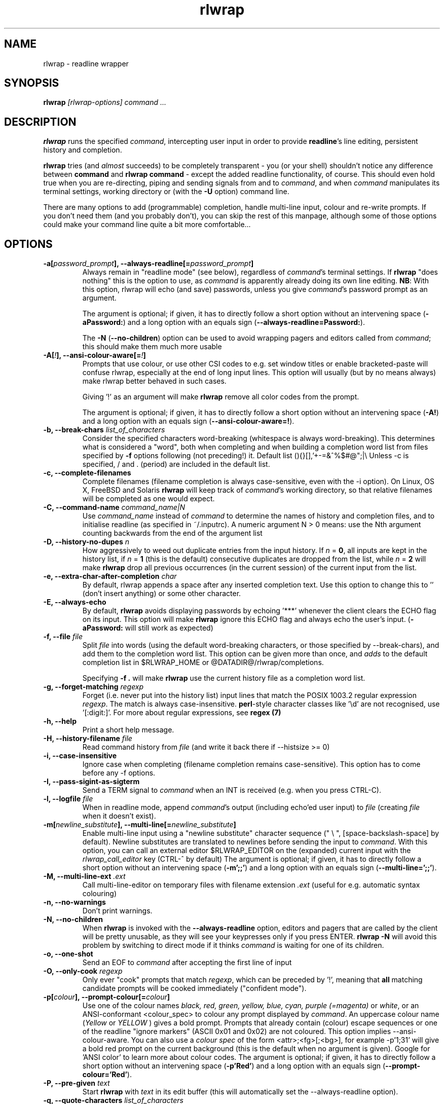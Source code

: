 .TH rlwrap 1 "October 20, 2022"
.SH NAME
rlwrap \- readline wrapper
.de OP
.ie \\n(.$-1 .RI "[\ \fB\\$1\fP " "\\$2" "\ ]"
.el .RB "[\ " "\\$1" "\ ]"
..

.de OB
.ie 'yes'yes' .B \\$1[\\$3], \\$2[=\\$3]
.el  .B \\$1 \\$3
..

.de OA
.ie 'yes'yes' The argument is optional; if given, it has to \
directly follow a short option without an intervening space (\fB\\$1\\$3\fP) and a long option with an equals sign (\fB\\$2=\\$3\fP).
.el On this system, optional arguments don't work, so, if necessary,  use a (dummy) argument (\fB\\$1 \\$4\fP).
..

.de OL
.ie 'yes'yes' .B \\$1, \\$2  \\$3
.el  .B \\$1 \\$3
..

.SH SYNOPSIS
.B rlwrap
.I [rlwrap\-options]
.I command \.\.\.
.SH DESCRIPTION
\fBrlwrap\fP runs the specified \fIcommand\fP, intercepting user input
in order to provide \fBreadline\fP's line editing, persistent history
and completion. 

\fBrlwrap\fP tries (and \fIalmost\fP succeeds) to be completely transparent \- you
(or your shell) shouldn't notice any difference between \fBcommand\fP and \fBrlwrap
command\fP \- except the added readline functionality, of course.
This should even hold true when you are re\-directing, piping and
sending signals from and to \fIcommand\fP, and when \fIcommand\fP
manipulates its terminal settings, working directory or (with the \fB-U\fP option) command line.

There are many options to add (programmable) completion, handle
multi\-line input, colour and re\-write prompts. If you don't need
them (and you probably don't), you can skip the rest of this manpage,
although some of those options could make your command line quite a bit more
comfortable...
.SH OPTIONS
.TP
.OB \-a \-\-always\-readline \fIpassword_prompt\fP 
Always remain in "readline mode" (see below), regardless of \fIcommand\fP's terminal settings.
If \fBrlwrap\fP "does nothing" this is the option to use, as \fIcommand\fP is apparently already
doing its own line editing. 
\fBNB\fP: With this
option, rlwrap will echo (and save) passwords, unless you give \fIcommand\fP's
password prompt as an argument.

.OA \-a \-\-always\-readline  Password:  brumbleslurgh

The \fB\-N\fP (\fB\-\-no\-children\fP) option can be used to avoid wrapping 
pagers and editors called from \fIcommand\fP; this should make them much more usable

.TP
.OB \-A \-\-ansi\-colour\-aware \fI!\fP 
Prompts that use colour, or use other CSI codes to e.g. set window titles or
enable bracketed-paste will confuse rlwrap, especially at the end of
long input lines. This option will usually (but by no means always) make rlwrap better behaved in such
cases.

Giving '!' as an argument will make \fBrlwrap\fP remove all color codes
from the prompt.

.OA \-A \-\-ansi\-colour\-aware  ! ''

.TP
.OL  \-b \-\-break\-chars  \fIlist_of_characters\fP
Consider the specified characters word\-breaking (whitespace is
always word\-breaking). This determines what is considered a "word",
both when completing and when building a completion word list from
files specified by \fB\-f\fP options following (not preceding!) it.
Default list (){}[],'+\-=&^%$#@";|\\ Unless \-c is specified, \" "quote to keep emacs happy
/ and \. (period) are included in the default list.

.TP
.OL \-c \-\-complete\-filenames
Complete filenames (filename completion is always case\-sensitive,
even with the \-i option). On Linux, OS X, FreeBSD and Solaris
\fBrlwrap\fP will keep track of \fIcommand\fP's working directory, so
that relative filenames will be completed as one would expect.

.TP
.OL \-C \-\-command\-name \fIcommand_name|N\fP
Use \fIcommand_name\fP instead of \fIcommand\fP to determine the names of
history and completion files, and to initialise readline (as specified in
~/.inputrc). A numeric argument N > 0 means: use the Nth argument counting
backwards from the end of the argument list

.TP
.OL \-D \-\-history\-no\-dupes \fIn\fP
How aggressively to weed out duplicate entries from the input history.
If \fIn\fP = \fB0\fP, all inputs are kept in the history list, if
\fIn\fP = \fB1\fP (this is the default) consecutive duplicates are dropped
from the list, while \fIn\fP = \fB2\fP will make \fBrlwrap\fP drop all
previous occurrences (in the current session) of the current input from the list.

.TP
.OL \-e \-\-extra-char-after-completion \fIchar\fP
By default, rlwrap appends a space after any inserted completion text. Use this 
option to change this to '' (don't insert anything) or some other character.

.TP
.OL \-E \-\-always-echo
By default, \fBrlwrap\fP avoids displaying passwords by echoing '***' whenever the client
clears the ECHO flag on its input. This option will make \fBrlwrap\fP ignore this ECHO flag
and always echo the user's input. (\fB-aPassword:\fP will still work as expected)


.TP
.OL \-f \-\-file \fIfile\fP
Split \fIfile\fP into words (using the default word-breaking characters, or those specified by \-\-break\-chars), and add them to the completion word list. This option can be given more than once, and \fIadds\fP to the default
completion list in $RLWRAP_HOME or @DATADIR@/rlwrap/completions.

Specifying \fB\-f .\fP will make \fBrlwrap\fP use the current history file as a
completion word list.

.TP
.OL \-g \-\-forget\-matching \fIregexp\fP
Forget (i.e. never put into the history list) input lines that match 
the POSIX 1003.2 regular expression \fIregexp\fP.
The match is always case\-insensitive. \fBperl\fP-style character classes like '\\d' are not recognised, use '[:digit:]'. For more about regular expressions, see \fBregex (7)\fP

.TP
.OL \-h \-\-help
Print a short help message.

.TP
.OL \-H \-\-history\-filename  \fIfile\fP
Read command history from \fIfile\fP (and write it back there if
\-\-histsize >= 0)  

.TP
.OL \-i \-\-case\-insensitive
Ignore case when completing (filename completion remains case\-sensitive). This option has to come before any \-f options.

.TP
.OL \-I \-\-pass\-sigint\-as\-sigterm
Send a TERM signal to \fIcommand\fP when an INT is received (e.g. when you
press CTRL\-C).

.TP
.OL \-l \-\-logfile \fIfile\fP
When in readline mode, append \fIcommand\fP's output (including echo'ed user input) to
\fIfile\fP (creating \fIfile\fP when it doesn't exist).  

.TP
.OB \-m \-\-multi\-line \fInewline_substitute\fP
Enable multi\-line input using a "newline substitute" character
sequence (" \\ ", [space\-backslash\-space] by default). Newline
substitutes are translated to newlines before sending the input to
\fIcommand\fP. With this option, you can call an external editor
$RLWRAP_EDITOR on the (expanded) current input with the
\fIrlwrap_call_editor\fP key (CTRL\-^ by default)
.OA \-m \-\-multi\-line ';;' "' \\\\ '"

.TP
.OL \-M \-\-multi\-line\-ext \fI.ext\fP
Call multi-line-editor on temporary files with filename extension \fI.ext\fP (useful for e.g. automatic syntax colouring)


.TP
.OL \-n \-\-no\-warnings
Don't print warnings.

.TP
.OL \-N \-\-no\-children
When \fBrlwrap\fP is invoked with the \fB--always-readline\fP option, editors and pagers that are called by the client will be pretty unusable, as
they will see your keypresses only if you press ENTER. \fBrlwrap -N\fP will avoid this problem by switching to direct mode if it thinks \fIcommand\fP is waiting for one of its children. 
 
.TP
.OL \-o \-\-one\-shot
Send an EOF to \fIcommand\fP after accepting the first line of input
.TP
.OL \-O \-\-only\-cook \fIregexp\fP
Only ever "cook" prompts that match \fIregexp\fP, which can be preceded by  '!', meaning that  \fBall\fP matching candidate prompts will be cooked
immediately ("confident mode").

.TP
.OB \-p \-\-prompt\-colour \fIcolour\fP
Use one of the colour names \fIblack, red, green, yellow, blue, cyan, purple (=magenta)\fP or \fIwhite\fP, or an ANSI\-conformant <colour_spec> to colour any prompt displayed by
\fIcommand\fP. An uppercase colour name (\fIYellow\fP or \fIYELLOW\fP ) gives a bold prompt. Prompts that already contain
(colour) escape sequences or one of the readline "ignore markers" (ASCII 0x01 and 0x02) are not coloured. This option implies \-\-ansi\-colour\-aware.
You can also use a \fIcolour spec\fP of the form
<attr>;<fg>[;<bg>], for example  \-p'1;31' will give a bold red prompt on the
current background (this is the default when no argument is
given). Google for 'ANSI color' to learn more about colour codes.
.OA \-p \-\-prompt\-colour 'Red' 'Red'

.TP
.OL \-P \-\-pre\-given \fItext\fP
Start \fBrlwrap\fP with \fItext\fP in its edit buffer (this will automatically
set the \-\-always\-readline option). 

.TP
.OL \-q \-\-quote\-characters \fIlist_of_characters\fP
Assume that the given characters act as quotes, e.g. when matching
parentheses. Take care to escape the list properly for your shell (example: \-q "\\"'", which happens to be the
default, or \-q "\\"" which will be better for lisp-like input) 

.TP
.OL \-r \-\-remember
Put all words seen on in\- and output on the completion list. 

.TP
.OL \-R \-\-renice
Make \fBrlwrap\fP nicer than \fIcommand\fP (cf \fBnice (1)\fP). This may prevent \fBrlwrap\fP from 
interrupting \fIcommand\fP to display a prompt when \fIcommand\fP is still "thinking" about what to output next.

.TP
.OL \-s \-\-histsize \fIN\fP
Limit the history list to N entries, truncating the history file
(default: 300). A negative size \-N (even \-0) means the same as N, but treats the history file as read\-only.

.TP
.OL \-S \-\-substitute\-prompt \fIprompt\fP
Substitute the specified prompt for \fIcommand\fP's own prompt. Mainly useful when \fIcommand\fP doesn't have a prompt.

.TP
.OL \-t \-\-set\-term\-name \fIname\fP
Set \fIcommand\fP's TERM to \fIname\fP. Programs that confuse \fBrlwrap\fP with fancy screen control codes can sometimes be tamed by specifying \fB\-t dumb\fP 

.TP
.OL \-U \-\-mirror-arguments
(linux only) Keep track of \fIcommand\fP's arguments as seen by the \fBps (1)\fP command, and mirror them in \fBrlwrap\fP's own arguments
This can be useful for commands that overwrite command-line password arguments that would be exposed by \fBrlwrap\fP without this option. The mirroring takes place
after the first user input, or every few milliseconds, if you use the \fB\-\-polling\fp option.

.TP
.OL \-v \-\-version
Print rlwrap version.

.TP
.OL \-w \-\-wait\-before\-prompt \fItimeout\fP
In order to determine if \fIcommand\fP's last output is a prompt, \fBrlwrap\fP waits \fItimeout\fP milliseconds after receiving it.
Only when no more output has arrived, it is cooked (coloured, filtered and/or replaced by a substitute prompt) and displayed as a prompt.
Before this the prompt is displayed "uncooked". Most users won't notice, but heavy cookers can prepend the timeout with a minus sign,
making rlwrap hold back the prompt until it has been cooked ("patient mode"). This will prevent flashing of the prompt, but it will also interfere with long output lines and make switches from direct to readline mode less reliable. Default timeout: 40 ms 

.TP
.OL \-W \-\-polling 
EXPERIMENTAL: Wake up every \fItimeout\fP millisecs, where \fItimeout\fP is the same as for the \-w (\-\-wait\-before\-prompt) option, 40 ms by default. This is used to sense the slave's interrupt character and ISIG flag and to adjust stdin's terminal settings accordingly, even before you press a key. Try this option e.g. when CTRL-C acts differently on \fIcommand\fP with, and without, rlwrap. 

.TP
.OL \-z \-\-filter \fIsome_filter\fP
Use \fIsome_filter\fP to change \fBrlwrap\fP's behaviour. Filters can be used to keep certain input out of the history, 
to change the prompt, to implement simple macros, programmable hotkeys for e.g. fuzzy history search, and programmable completion. \fBrlwrap\fP comes with a \fBperl\fP and a \fBpython\fP module
to make filter writing easy. (cf. \fBRlwrapFilter(3pm)\fP for the perl module, the python one is very similar) A number of example filters are installed in the directory @DATADIR@/rlwrap/filters.

    rlwrap \-z listing

lists all currently installed filters, while

    rlwrap \-z some_filter

displays information about \fIsome_filter\fP


If \fIsome_filter\fP needs arguments, you should quote the whole filter command line: 
.nf

    rlwrap \-z 'some_filter args' command ...
    rlwrap \-z 'pipeline filter1 ... : filter2 ... : ...' command ... 
    
.fi

If this command line contains shell metacharacters, \fBrlwrap\fP passes it to the system shell for parsing. 

As filters have to follow a special protocol, shell commands like \fBsed\fP and \fBgrep\fP cannot be used as \fBrwlrap\fP filters. They can, however, be converted into filters by the \fBmakefilter\fP filter:

    rlwrap \-z 'makefilter egrep \-i \-\-color "error|$"' command

will color all occurrences of "error" (or "Error")  in \fIcommand\fP's output, while

    rlwrap \-z 'makefilter --message-type history sed -e s"/whisky/lemonade/"' command

sanitises your drinking history. Both filters can be combined using the \fBpipeline\fP filter, of course.


.SH EXAMPLES
.TP 3
Run \fBnc\fP (netcat) with command\-line editing and history
.B rlwrap\ nc
.TP
Wrap \fBsmbclient\fP (which uses readline itself), keep passwords out of the history and don't interfere with pagers (like \fBless\fP) called by smbclient.
.B rlwrap\ \-aPassword:\ \-N\ smbclient //PEANUT/C
.TP
Wrap \fIsensitive_app\fP, hide password from \fBps\fP (if \fIsensitive_app\fP does so) and keep all input that starts with a space out of history:
.B rlwrap -g '^ ' -U sensitive_app --password MySeCrEt
.TP 
Wrap \fBgauche\fP (a Scheme interpreter) with a bold blue prompt, enable multi\-line editing (using .scm as filename extension) and don't consider single quotes as quotes (so that the parentheses in e.g. (print 'q) match)  
.B rlwrap\ \-pBlue \-m\ \-M\ .scm\ \-q'"' gosh     "
.TP 
Wrap \fBsqlite3\fP, use the \fBpipeto\fP filter to be able to pipe the output of SQL commands through \fBgrep\fP and/or \fBless\fP, complete (case\-insensitively) on the SQL keywords in 'sql_words'
.B rlwrap\ \-a\ \-z\ pipeto\ \-i\ \-f\ sql_words\ sqlite3\ contacts.db
.TP
In a shell script, use \fBrlwrap\fP in 'one\-shot' mode as a replacement for \fBread\fP
.B order=$(rlwrap\ -pYellow\ \-S\ 'Your pizza?\ '\ \-H past_orders\ \-P\ Margherita\ \-o\ cat)

.SH DIRECT MODE AND READLINE MODE
Most simple console commands put your terminal either in "cooked" or
in "raw" mode. In cooked mode the terminal will wait until you press
the ENTER key before handing the entire line to the program, in raw
mode every key you press is handed down immediately. In cooked mode
you generally can use the backspace key, but not the arrow keys, to
edit your input. 

When you \fBrlwrap\fP \fIcommand\fP, \fBrlwrap\fP will run it a in a
separate session, under its own (controlling) "pseudo\-terminal"
(pty), and monitor this pty to see whether it is in raw, or in cooked
mode. In the first case, \fBrlwrap\fP will copy all input and output
directly between \fIcommand\fP and your terminal ("direct mode"). In
the second case, \fBrlwrap\fP will use readline to edit your input
("readline mode"), and monitor \fBcommand\fP's output \- every last
line that doesn't end with a newline is a potential prompt. How it
handles such a candidate prompt depends on its being in "patient" or
"impatient" mode, see below.

Simple console commands use cooked mode whenever they want whole input
lines, and raw mode when they want single keypresses. Those are the
progams for which \fBrlwrap\fP is most useful.  More sophisticated
commands have their own line editor and hence use raw mode all the
time.  With those commands, \fBrlwrap\fP will appear to "do nothing".
Therefore, if \fBrlwrap\fP is in direct mode when the user presses
ENTER for the first time it will give a warning that it needs
\fB\-\-always\-readline\fP to do anything at all (warnings can be
suppressed with the \fB\-n\fP option)



.SH PATIENT, IMPATIENT AND CONFIDENT MODE
If \fIcommand\fP writes a lot of output, it tends to be written (and
read) in "chunks". Not all chunks will end with a newline, and we need
to distinguish their last lines ("candidate prompts") from real prompts, especially if we
want to re\-write ("cook") prompts. \fBrlwrap\fP solves this (almost)
by waiting a little, to see if there is more to come. "A little" is 40
msec by default, but this can be changed with the \fB\-w\fP option.
Normally \fBrlwrap\fP writes the candidate prompt as soon as it is
received, replacing it with a "cooked" version after the wait
time. This is called "impatient" mode. If you don't like the flashing
effect (which can become annoying when you "cook" the prompt heavily) you
can put \fBrlwrap\fP in "patient mode" by specifying a negative value with \fB\-w\fP (e.g. \-w \-40). Rlwrap 
will then hold back the prompt and only print if after cooking.
If prompts always match some regular expression you can specify "confident mode" with \fB--only-cook='!<regexp>'\fP (note the exclamation mark).
Then all candidate prompts that match (and only those) will be cooked immediately. They will, however, not be "uncooked" if more output arrives, which can happen
if they weren't prompts after all. Confident mode doesn't work  with a negative value for the \fB-w\fP option.

.SH COOKING PROMPTS
If and when \fBrlwrap\fP decides that it has a prompt, it will
perform a number of actions on it, depending on the given options:
filtering (\fB\-z\fP), substituting (\fB\-S\fP) and colouring
(\fB\-p\fP), in this order. The resulting "cooked" prompt is then
printed (after erasing the "raw" prompt, if necessary)
.SH SPECIAL KEYS AND BINDABLE COMMANDS
.TP
.B Control + O
Accept the current line, but don't put it in the history list. This action
has a \fBreadline\fP command name \fIrlwrap\-accept\-line\-and\-forget\fP
.TP
.B Control + ^
Use an external editor (see RLWRAP_EDITOR below) to edit the current input (this will only work if the \-m
option is set). This action has a \fBreadline\fP command name \fIrlwrap\-call\-editor\fP
.TP
.B (Not currently bound)
Any key (or key sequence, see below) can be bound to the \fBreadline\fP command \fIrlwrap-direct-keypress\fP. This key (or keys) will then always
be sent directly to \fIcommand\fP, even when \fBrlwrap\fP is not in direct mode. 
.TP
.B (Not currently bound)
Any key or key combination can be bound to the \fBreadline\fP command \fIrlwrap-direct-prefix\fP. This makes it possible to
define multi-key direct keypresses by defining their first key(s) as a 'direct prefix'
.TP
.B (Not currently bound)
Any key can be bound to the \fBreadline\fP command \fIrlwrap-hotkey\fP. This key will then cause the current
input line and the current history to be filtered (cf. \fBRlwrapFilter(3pm)\fP) through the current filter (hence be a no-op when there is no filter), which then can re-write the input line, move the cursor and update the history. After that, the user can still edit the resulting input.
.TP
.B (Not currently bound)
\fIrlwrap-hotkey-without-history\fP acts like \fIrlwrap-hotkey\fP, but the history (which can be quite large) is not passed to the filter. This is more efficient if the filter wouldn't do anything useful with the history anyway.
.PP
The special keys were chosen for no other reason than that they are not currently bound to any
readline action. If you don't like them, (or your window manager swallows them) they (and the other 4 commands)
can be re\-bound more sensibly by including lines like the
following in your \fB~/.inputrc\fP:
.PP
.nf
   "\eM\-\eC\-m":  rlwrap\-accept\-line\-and\-forget         # ESC\-ENTER to accept but keep out of history
   "\eC\-x":     rlwrap\-call\-editor                    # CTRL\-x e to edit (multi-line) input in editor of your choice 
    $if erl                                          # (only) for the Erlang shell:
       "\eC\-g": rlwrap\-direct\-keypress                # pass CTRL\-g directly to enter 'user switch' command
    $endif 
    "\eC\-t":    rlwrap\-direct\-prefix                  # make it possible to define direct keypresses that start with CTRL\-t ...
    "\eC\-tx":   rlwrap\-direct\-keypress                # ... in that case: pass CTRL\-t + x directly.
    "\eC\-y":    rlwrap\-hotkey\-without\-history         # CTRL\-y to filter input line (and e.g. insert X selection)
.fi
.PP
cf. the \fBreadline(3)\fP manpage. (NB: take care to not use keys that are already caught by your window manager, or by the terminal driver, like CTRL+S, as \fBrlwrap\fP will never see those)
.SH ENVIRONMENT 
.TP
\fBRLWRAP_HOME\fP: 
directory in which the history and completion files are kept.
.TP
\fBRLWRAP_EDITOR\fP (or else \fBEDITOR\fP, or else \fBVISUAL\fP): 
editor to use for multi\-line input (and rlwrap-edit-history). Example:
.PP
.nf
    export RLWRAP_EDITOR="vi\ +%L"
    export RLWRAP_EDITOR="vim\ '+call\ cursor(%L,%C)'"
    export RLWRAP_EDITOR="emacs +%L:%C %F"
.fi
.PP
The first example above is the default; %L and %C are replaced by
line and column numbers corresponding to the cursor position in
\fBrlwrap\fP's edit buffer, %F is replaced by name of the (temporary) file.
If %F is not used, this name is put after the (expanded) $RLWAP_EDITOR  
.TP
\fBRLWRAP_FILTERDIR\fP: 
Any executable along your PATH can in theory
be used as a filter, but because filters have to follow a rather outlandish
protocol (cf. \fBRlwrapFilter (3)\fP) it is a good idea to keep them
separate. This is why \fBrlwrap\fP adds a special filter directory in front of $PATH just before launching a filter. By default, this is 
@DATADIR@/rlwrap/filters, but $RLWRAP_FILTERDIR is used instead, if set.
.SH SIGNALS
.PP
A number of signals are forwarded to \fIcommand\fP:
HUP INT QUIT USR1 USR2 TERM and (by way of resizing 
\fIcommand\fP's terminal) WINCH. Some care is taken to handle
TSTP (usually a result of a CTRL\-Z from the terminal) sensibly \- for example, after suspending \fBrlwrap\fP in the middle of a line edit, continuing (by typing 'fg') will land you at the exact spot where you suspended it.

A filter can be used to modify/ignore signals, or send output "out of band" to the rlwrapped command.

Filters (except those that filter signals) that take more than 1 second to respond can be
interrupted by a CTRL\-C from the terminal (although \fBrlwrap\fP will not survive this) 

If \fIcommand\fP changes the keystrokes that send a particular signal
from the keyboard (like emacs, which uses CTRL\-G instead of CTRL\-C)
\fBrlwrap\fP will do the same (but only after the next keystroke - use the 
\fB\-\-polling\fP option to make rlwrap more transparent in this respect)

When \fIcommand\fP is killed by a signal, \fBrlwrap\fP will clean up,
reset its signal handlers an then commit suicide by sending the same
signal to itself.  This means that your shell sees the same exit status as it 
would have seen without \fBrlwrap\fP. 

.SH REDIRECTION
When the standard input is not a terminal (or when run inside an emacs
buffer), editing input doesn't make sense, so \fBrlwrap\fP
will ignore all options and simply execute \fIcommand\fP in place of
itself. When stdout (or stderr) is not a terminal, rlwrap will
re\-open it to /dev/tty (the users terminal) after it has started
\fIcommand\fP, so that \fIcommand\fP's output is redirected as
expected, but keyboard input and \fBrlwrap\fP error messages are still
visible.

The upshot of this is that \fBrlwrap\fP \fIcommand\fP behaves more or
less like \fIcommand\fP when redirecting. 

.SH EXIT STATUS
non\-zero after a \fBrlwrap\fP error, or else \fIcommand\fP's exit
status. \fBrlwrap\fP will always leave the terminal in a tidy state,
even after a crash. 
.SH FILES
\fBrlwrap\fP expects its history and completion files in $RLWRAP_HOME, but uses .dotfiles in the user's
home directory if this variable is not set. This will quickly become messy if you use \fBrlwrap\fP for many different commands. 
.TP
$RLWRAP_HOME/\fIcommand\fP_history, ~/.\fIcommand\fP_history
History for \fIcommand\fP (remember that \fIcommand\fP may be overridden by the \fB\-\-command\-name\fP (or \fB\-C\fP) option)  
.TP
$RLWRAP_HOME/\fIcommand\fP_completions, ~/.\fIcommand\fP_completions
Per\-user completion word list for \fIcommand\fP. \fBrlwrap\fP never
writes into this list, but one can use \fB\-l\fP \fIlogfile\fP  and then \fB\-f\fP \fIlogfile\fP to
simulate the effect of a \fB\-r\fP option that works across
invocations.
.TP
@DATADIR@/rlwrap/completions/\fIcommand\fP  
System\-wide completion word list for \fIcommand\fP. This file is only
consulted if the per\-user completion word list is not found.
.TP
$INPUTRC, ~/.inputrc
Individual \fBreadline\fP initialisation file (See \fBreadline\fP (3) for
its format). \fBrlwrap\fP sets its \fIapplication name\fP to
\fIcommand\fP (this can be overridden by the \fB\-C\fP option), enabling different behaviours for different commands.
One could e.g. put the following lines in \fB~/.inputrc\fP:  
.RS
.nf
.if t .ft CW

   $if coqtop
       set show\-all\-if\-ambiguous On
   $endif

.if t .ft P
.fi
making \fBrlwrap\fP show all completions whenever it runs \fBcoqtop\fP
.SH BUGS and LIMITATIONS 
Though it is flexible, delivers the goods (readline functionality), and adheres to the Unix
"many small tools" paradigm, \fBrlwrap\fP is a kludge. It doesn't know anything about
\fIcommand\fP's internal state, which makes context\-sensitive completion
impossible. Using the GNU Readline library from within \fIcommand\fP is
still by far the best option.

Also, as "it takes two to tango" there is no way for \fBrlwrap\fP
to synchronise its internal state with \fIcommand\fP, resulting in a
number of subtle race conditions, where e.g. \fIcommand\fP may have
changed the state of its terminal before \fBrlwrap\fP has read
\fIcommand\fP output that was written before the state change. You
will notice these races especially on a busy machine and with heavy
"cooking" and filtering, when suddenly (and unpredictably) prompts or
command output are garbled or incorrectly coloured.
 
\fBrlwrap\fP can try, but often fails to, handle prompts that contain
control characters (prompts, and the effect of \fB-A\fP and \fB\-t\fP, can be analysed by
the filter \fBdissect_prompt\fP). If  \fB\-A\fP
(\fB--ansi-colour-aware\fP) doesn't help, a
filter may be needed to clean up the prompt.  Specifying
\fB--set-term-name\fP with a simpler, of even dumb, terminal may also
help.




.SH VERSION
This manpage documents rlwrap version 0.46.1
.SH AUTHORS

The GNU Readline library (written by Brian Fox and Chet Ramey) does
all the hard work behind the scenes, the pty\-handling code (written by
Geoff C. Wing) was taken practically unchanged from \fBrxvt\fP, and
completion word lists are managed by Damian Ivereigh's \fBlibredblack\fP
library. The rest was written by Hans Lub (hanslub42@gmail.com).
.SH SEE ALSO

.TP
.B readline(3), RlwrapFilter(3pm)

\" Local variables:
\" mode:nroff
\" End:




